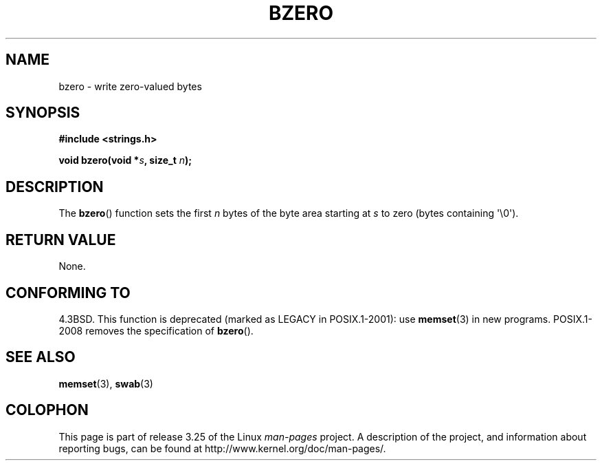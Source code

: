 .\" Copyright 1993 David Metcalfe (david@prism.demon.co.uk)
.\"
.\" Permission is granted to make and distribute verbatim copies of this
.\" manual provided the copyright notice and this permission notice are
.\" preserved on all copies.
.\"
.\" Permission is granted to copy and distribute modified versions of this
.\" manual under the conditions for verbatim copying, provided that the
.\" entire resulting derived work is distributed under the terms of a
.\" permission notice identical to this one.
.\"
.\" Since the Linux kernel and libraries are constantly changing, this
.\" manual page may be incorrect or out-of-date.  The author(s) assume no
.\" responsibility for errors or omissions, or for damages resulting from
.\" the use of the information contained herein.  The author(s) may not
.\" have taken the same level of care in the production of this manual,
.\" which is licensed free of charge, as they might when working
.\" professionally.
.\"
.\" Formatted or processed versions of this manual, if unaccompanied by
.\" the source, must acknowledge the copyright and authors of this work.
.\"
.\" References consulted:
.\"     Linux libc source code
.\"     Lewine's _POSIX Programmer's Guide_ (O'Reilly & Associates, 1991)
.\"     386BSD man pages
.\" Modified Sat Jul 24 21:28:17 1993 by Rik Faith <faith@cs.unc.edu>
.\" Modified Tue Oct 22 23:49:37 1996 by Eric S. Raymond <esr@thyrsus.com>
.TH BZERO 3  2008-08-06 "Linux" "Linux Programmer's Manual"
.SH NAME
bzero \- write zero-valued bytes
.SH SYNOPSIS
.nf
.B #include <strings.h>
.sp
.BI "void bzero(void *" s ", size_t " n );
.fi
.SH DESCRIPTION
The
.BR bzero ()
function sets the first
.I n
bytes of the byte area starting at
.I s
to zero (bytes containing \(aq\\0\(aq).
.SH "RETURN VALUE"
None.
.SH "CONFORMING TO"
4.3BSD.
This function is deprecated (marked as LEGACY in POSIX.1-2001): use
.BR memset (3)
in new programs.
POSIX.1-2008 removes the specification of
.BR bzero ().
.SH "SEE ALSO"
.BR memset (3),
.BR swab (3)
.SH COLOPHON
This page is part of release 3.25 of the Linux
.I man-pages
project.
A description of the project,
and information about reporting bugs,
can be found at
http://www.kernel.org/doc/man-pages/.
